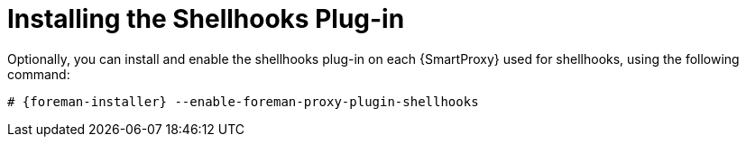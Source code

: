 [id="installing-shellhooks-plugin_{context}"]
= Installing the Shellhooks Plug-in

Optionally, you can install and enable the shellhooks plug-in on each {SmartProxy} used for shellhooks, using the following command:

[options="nowrap" subs="+quotes,attributes"]
----
# {foreman-installer} --enable-foreman-proxy-plugin-shellhooks
----
